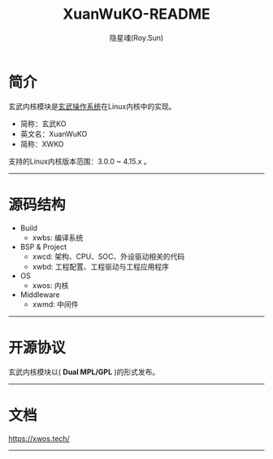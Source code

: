 #+STARTUP: showall
#+STARTUP: hidestars
#+TITLE: XuanWuKO-README
#+AUTHOR: 隐星魂(Roy.Sun)
#+EMAIL: roy.sun@starsoul.tech
#+DATE:
#+LANGUAGE: zh-CN
#+OPTIONS: ^:{}
#+OPTIONS: title:nil
#+OPTIONS: toc:t

* 简介

玄武内核模块是[[https://gitee.com/starsoul/XuanWuOS][玄武操作系统]]在Linux内核中的实现。

+ 简称：玄武KO
+ 英文名：XuanWuKO
+ 简称：XWKO

支持的Linux内核版本范围：3.0.0 ~ 4.15.x 。

--------

* 源码结构

+ Build
  - xwbs: 编译系统
+ BSP & Project
  - xwcd: 架构、CPU、SOC、外设驱动相关的代码
  - xwbd: 工程配置、工程驱动与工程应用程序
+ OS
  - xwos: 内核
+ Middleware
  - xwmd: 中间件

--------

* 开源协议

玄武内核模块以( *Dual MPL/GPL* )的形式发布。

--------

* 文档

[[https://xwos.tech/][https://xwos.tech/]]

--------
